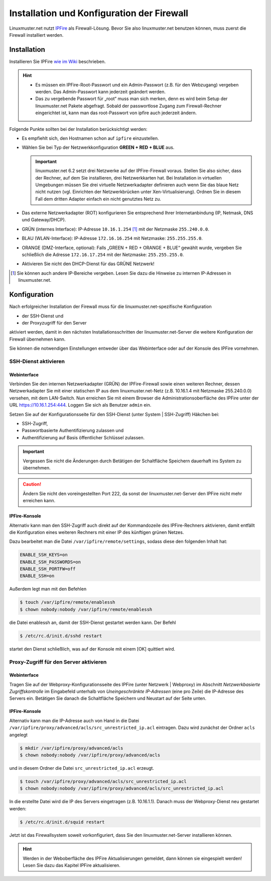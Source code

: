 Installation und Konfiguration der Firewall
===========================================

Linuxmuster.net nutzt `IPFire <http://ipfire.org>`_ als Firewall-Lösung. Bevor Sie also linuxmuster.net benutzen können, muss zuerst die Firewall installiert werden.

Installation
------------

Installieren Sie IPFire `wie im Wiki <http://wiki.ipfire.org/en/installation/start>`_ beschrieben.

.. hint::

   - Es müssen ein IPFire-Root-Passwort und ein Admin-Passwort (z.B. für den Webzugang) vergeben werden. Das Admin-Passwort kann jederzeit geändert werden.

   - Das zu vergebende Passwort für „root“ muss man sich merken, denn es wird beim Setup der linuxmuster.net Pakete abgefragt. Sobald der passwortlose Zugang zum Firewall-Rechner eingerichtet ist, kann man das root-Passwort von ipfire auch jederzeit ändern.

Folgende Punkte sollten bei der Installation berücksichtigt werden:

- Es empfiehlt sich, den Hostnamen schon auf ``ipfire`` einzustellen.

- Wählen Sie bei Typ der Netzwerkkonfiguration **GREEN + RED + BLUE** aus.

  .. important:: linuxmuster.net 6.2 setzt drei Netzwerke auf der IPFire-Firewall voraus. Stellen Sie also sicher, dass der Rechner, auf dem Sie installieren, drei Netzwerkkarten hat. Bei Installation in virtuellen Umgebungen müssen Sie drei virtuelle Netzwerkadapter definieren auch wenn Sie das blaue Netz nicht nutzen (vgl. Einrichten der Netzwerkbrücken unter Xen-Virtualisierung). Ordnen Sie in diesem Fall dem dritten Adapter einfach ein nicht genutztes Netz zu.

- Das externe Netzwerkadapter (ROT) konfigurieren Sie entsprechend Ihrer Internetanbindung (IP, Netmask, DNS und Gateway/DHCP).

- GRÜN (internes Interface): IP-Adresse ``10.16.1.254`` [#]_ mit der Netzmaske ``255.240.0.0``.

- BLAU (WLAN-Interface): IP-Adresse ``172.16.16.254`` mit Netzmaske: ``255.255.255.0``.

- ORANGE (DMZ-Interface, optional): Falls „GREEN + RED + ORANGE + BLUE“ gewählt wurde, vergeben Sie schließlich die Adresse ``172.16.17.254`` mit der Netzmaske: ``255.255.255.0``.

- Aktivieren Sie nicht den DHCP-Dienst für das GRÜNE Netzwerk!

.. [#] Sie können auch andere IP-Bereiche vergeben. Lesen Sie dazu die Hinweise zu internen IP-Adressen in linuxmuster.net.

Konfiguration
-------------

Nach erfolgreicher Installation der Firewall muss für die linuxmuster.net-spezifische Konfiguration

- der SSH-Dienst und
- der Proxyzugriff für den Server

aktiviert werden, damit in den nächsten Installationsschritten der linuxmuster.net-Server die weitere Konfiguration der Firewall übernehmen kann.

Sie können die notwendigen Einstellungen entweder über das Webinterface oder auf der Konsole des IPFire vornehmen.

SSH-Dienst aktivieren
`````````````````````

Webinterface
''''''''''''

Verbinden Sie den internen Netzwerkadapter (GRÜN) der IPFire-Firewall sowie einen weiteren Rechner, dessen Netzwerkadapter Sie mit einer statischen IP aus dem linuxmuster.net-Netz (z.B. 10.16.1.4 mit Netzmaske 255.240.0.0) versehen, mit dem LAN-Switch. Nun erreichen Sie mit einem Browser die Administrationsoberfläche des IPFire unter der URL https://10.16.1.254:444. Loggen Sie sich als Benutzer ``admin`` ein.

Setzen Sie auf der Konfigurationsseite für den SSH-Dienst (unter System | SSH-Zugriff) Häkchen bei:

- SSH-Zugriff,
- Passwortbasierte Authentifizierung zulassen und
- Authentifizierung auf Basis öffentlicher Schlüssel zulassen.

.. image:: media/ipfire-ssh-access.png
   :alt: Ipfire SHH Access
   :align: center

.. important:: Vergessen Sie nicht die Änderungen durch Betätigen der Schaltfläche Speichern dauerhaft ins System zu übernehmen.

.. caution:: Ändern Sie nicht den voreingestellten Port 222, da sonst der linuxmuster.net-Server den IPFire nicht mehr erreichen kann.

IPFire-Konsole
''''''''''''''

Alternativ kann man den SSH-Zugriff auch direkt auf der Kommandozeile des IPFire-Rechners aktivieren, damit entfällt die Konfiguration eines weiteren Rechners mit einer IP des künftigen grünen Netzes.

Dazu bearbeitet man die Datei ``/var/ipfire/remote/settings``, sodass diese den folgenden Inhalt hat:

.. code:: bash

   ENABLE_SSH_KEYS=on
   ENABLE_SSH_PASSWORDS=on
   ENABLE_SSH_PORTFW=off
   ENABLE_SSH=on

Außerdem legt man mit den Befehlen

.. code-block:: console

   $ touch /var/ipfire/remote/enablessh
   $ chown nobody:nobody /var/ipfire/remote/enablessh

die Datei enablessh an, damit der SSH-Dienst gestartet werden kann. Der Befehl

.. code-block:: console

   $ /etc/rc.d/init.d/sshd restart

startet den Dienst schließlich, was auf der Konsole mit einem [OK] quittiert wird.

Proxy-Zugriff für den Server aktivieren
```````````````````````````````````````

Webinterface
''''''''''''

Tragen Sie auf der Webproxy-Konfigurationsseite des IPFire (unter Netzwerk | Webproxy) im Abschnitt `Netzwerkbasierte Zugriffskontrolle` im Eingabefeld unterhalb von `Uneingeschränkte IP-Adressen` (eine pro Zeile) die IP-Adresse des Servers ein. Betätigen Sie danach die Schaltfläche Speichern und Neustart auf der Seite unten.

IPFire-Konsole
''''''''''''''

Alternativ kann man die IP-Adresse auch von Hand in die Datei ``/var/ipfire/proxy/advanced/acls/src_unrestricted_ip.acl`` eintragen. Dazu wird zunächst der Ordner ``acls`` angelegt

.. code-block:: console

   $ mkdir /var/ipfire/proxy/advanced/acls
   $ chown nobody:nobody /var/ipfire/proxy/advanced/acls

und in diesem Ordner die Datei ``src_unrestricted_ip.acl`` erzeugt.

.. code-block:: console

   $ touch /var/ipfire/proxy/advanced/acls/src_unrestricted_ip.acl
   $ chown nobody:nobody /var/ipfire/proxy/advanced/acls/src_unrestricted_ip.acl

In die erstellte Datei wird die IP des Servers eingetragen (z.B. 10.16.1.1). Danach muss der Webproxy-Dienst neu gestartet werden:

.. code-block:: console

   $ /etc/rc.d/init.d/squid restart

Jetzt ist das Firewallsystem soweit vorkonfiguriert, dass Sie den linuxmuster.net-Server installieren können.

.. hint::
   Werden in der Weboberfläche des IPFire Aktualisierungen gemeldet, dann können sie eingespielt werden! Lesen Sie dazu das Kapitel IPFire aktualisieren.
